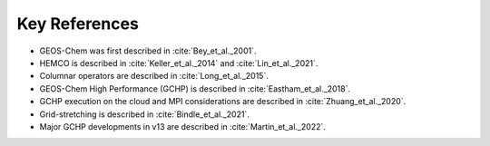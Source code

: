 Key References
==============

* GEOS-Chem was first described in :cite:`Bey_et_al._2001`. 
* HEMCO is described in :cite:`Keller_et_al._2014` and :cite:`Lin_et_al._2021`.
* Columnar operators are described in :cite:`Long_et_al._2015`.
* GEOS-Chem High Performance (GCHP) is described in :cite:`Eastham_et_al._2018`.
* GCHP execution on the cloud and MPI considerations are described in :cite:`Zhuang_et_al._2020`.
* Grid-stretching is described in :cite:`Bindle_et_al._2021`.
* Major GCHP developments in v13 are described in :cite:`Martin_et_al._2022`.

.. bibliography::
